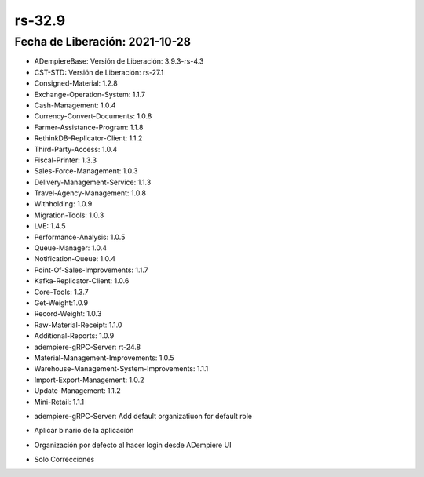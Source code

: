 .. _documento/versión-32-9:

**rs-32.9**
===========

**Fecha de Liberación:** 2021-10-28
-----------------------------------

.. data:: Soporte a Versiones:

- ADempiereBase: Versión de Liberación: 3.9.3-rs-4.3
- CST-STD: Versión de Liberación: rs-27.1
- Consigned-Material: 1.2.8
- Exchange-Operation-System: 1.1.7
- Cash-Management: 1.0.4
- Currency-Convert-Documents: 1.0.8
- Farmer-Assistance-Program: 1.1.8
- RethinkDB-Replicator-Client: 1.1.2
- Third-Party-Access: 1.0.4
- Fiscal-Printer: 1.3.3
- Sales-Force-Management: 1.0.3
- Delivery-Management-Service: 1.1.3
- Travel-Agency-Management: 1.0.8
- Withholding: 1.0.9
- Migration-Tools: 1.0.3
- LVE: 1.4.5
- Performance-Analysis: 1.0.5
- Queue-Manager: 1.0.4
- Notification-Queue: 1.0.4
- Point-Of-Sales-Improvements: 1.1.7
- Kafka-Replicator-Client: 1.0.6
- Core-Tools: 1.3.7
- Get-Weight:1.0.9
- Record-Weight: 1.0.3
- Raw-Material-Receipt: 1.1.0
- Additional-Reports: 1.0.9
- adempiere-gRPC-Server: rt-24.8
- Material-Management-Improvements: 1.0.5
- Warehouse-Management-System-Improvements: 1.1.1
- Import-Export-Management: 1.0.2
- Update-Management: 1.1.2
- Mini-Retail: 1.1.1

.. data:: Detalle Técnico:

- adempiere-gRPC-Server: Add default organizatiuon for default role

.. data:: Requerimientos:

- Aplicar binario de la aplicación

.. data:: Correcciones

- Organización por defecto al hacer login desde ADempiere UI

.. data:: Mejoras

- Solo Correcciones